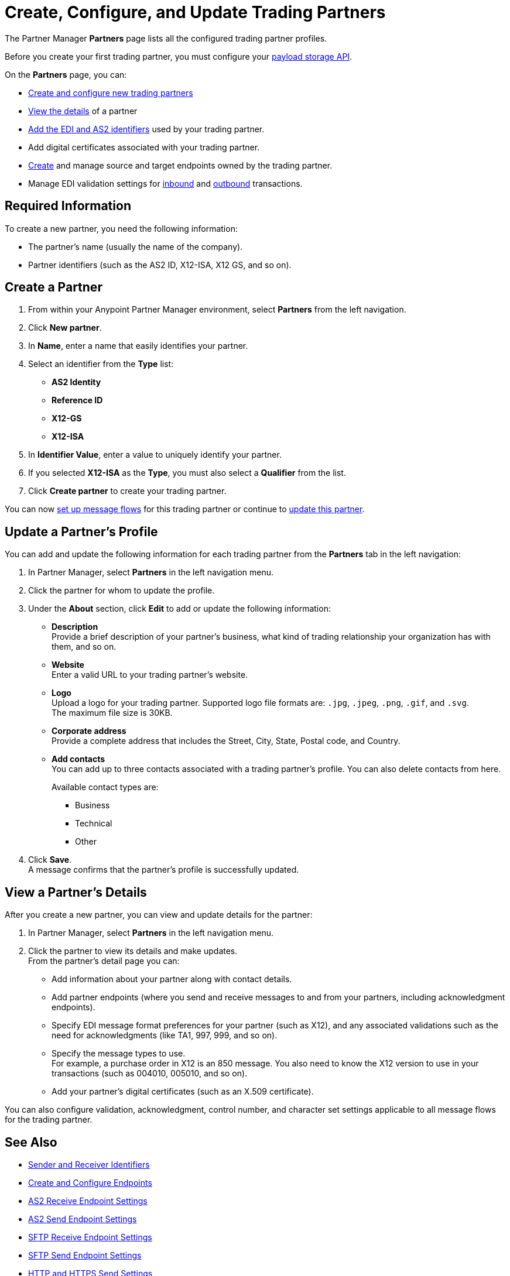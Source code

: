 = Create, Configure, and Update Trading Partners

The Partner Manager *Partners* page lists all the configured trading partner profiles.

Before you create your first trading partner, you must configure your xref:setup-payload-storage.adoc[payload storage API].

On the *Partners* page, you can:

* <<create-partner,Create and configure new trading partners>>
* <<view-partner-details,View the details>> of a partner
* xref:partner-manager-identifiers.adoc[Add the EDI and AS2 identifiers] used by your trading partner.
* Add digital certificates associated with your trading partner.
* xref:create-endpoint.adoc[Create] and manage source and target endpoints owned by the trading partner.
* Manage EDI validation settings for xref:x12-receive-read-settings.adoc[inbound] and xref:x12-send-settings.adoc[outbound] transactions.

== Required Information

To create a new partner, you need the following information:

* The partner's name (usually the name of the company).
* Partner identifiers (such as the AS2 ID, X12-ISA, X12 GS, and so on).

[[create-partner]]
== Create a Partner

. From within your Anypoint Partner Manager environment, select *Partners* from the left navigation.
. Click *New partner*.
. In *Name*, enter a name that easily identifies your partner.
. Select an identifier from the *Type* list:
* *AS2 Identity*
* *Reference ID*
* *X12-GS*
* *X12-ISA*
. In *Identifier Value*, enter a value to uniquely identify your partner.
. If you selected *X12-ISA* as the *Type*, you must also select a *Qualifier* from the list.
. Click *Create partner* to create your trading partner.

You can now xref:configure-message-flows.adoc[set up message flows] for this trading partner or continue to <<update-partner,update this partner>>.

[[update-partner]]
== Update a Partner's Profile

You can add and update the following information for each trading partner from the *Partners* tab in the left navigation:

. In Partner Manager, select *Partners* in the left navigation menu.
. Click the partner for whom to update the profile.
. Under the *About* section, click *Edit* to add or update the following information:
* *Description* +
Provide a brief description of your partner's business, what kind of trading relationship your organization has with them, and so on.
* *Website* +
Enter a valid URL to your trading partner's website.
* *Logo* +
Upload a logo for your trading partner. Supported logo file formats are: `.jpg`, `.jpeg`, `.png`, `.gif`, and `.svg`. +
The maximum file size is 30KB.
* *Corporate address* +
Provide a complete address that includes the Street, City, State, Postal code, and Country.
* *Add contacts* +
You can add up to three contacts associated with a trading partner's profile. You can also delete contacts from here.
+
Available contact types are:
+
** Business
** Technical
** Other
. Click *Save*. +
A message confirms that the partner's profile is successfully updated.

[[view-partner-details]]
== View a Partner's Details

After you create a new partner, you can view and update details for the partner:

. In Partner Manager, select *Partners* in the left navigation menu.
. Click the partner to view its details and make updates. +
From the partner's detail page you can:
* Add information about your partner along with contact details.
* Add partner endpoints (where you send and receive messages to and from your partners, including acknowledgment endpoints).
* Specify EDI message format preferences for your partner (such as X12), and any associated validations such as the need for acknowledgments (like TA1, 997, 999, and so on).
* Specify the message types to use. +
For example, a purchase order in X12 is an 850 message. You also need to know the X12 version to use in your transactions (such as 004010, 005010, and so on).
* Add your partner's digital certificates (such as an X.509 certificate).

You can also configure validation, acknowledgment, control number, and character set settings applicable to all message flows for the trading partner.

== See Also

* xref:partner-manager-identifiers.adoc[Sender and Receiver Identifiers]
* xref:create-endpoint.adoc[Create and Configure Endpoints]
* xref:endpoint-as2-receive.adoc[AS2 Receive Endpoint Settings]
* xref:endpoint-as2-send.adoc[AS2 Send Endpoint Settings]
* xref:endpoint-sftp-receive-target.adoc[SFTP Receive Endpoint Settings]
* xref:endpoint-sftp-send-adoc[SFTP Send Endpoint Settings]
* xref:endpoint-https-send.adoc[HTTP and HTTPS Send Settings]
* xref:endpoint-https-receive.adoc[HTTP and HTTPS Receive Settings]
* xref:x12-receive-read-settings.adoc[Configure X12 Receive (Inbound) Settings]
* xref:x12-send-settings.adoc[Configure X12 Send (Outbound) Settings]
* xref:troubleshooting.adoc[Troubleshooting Anypoint Partner Manager]
